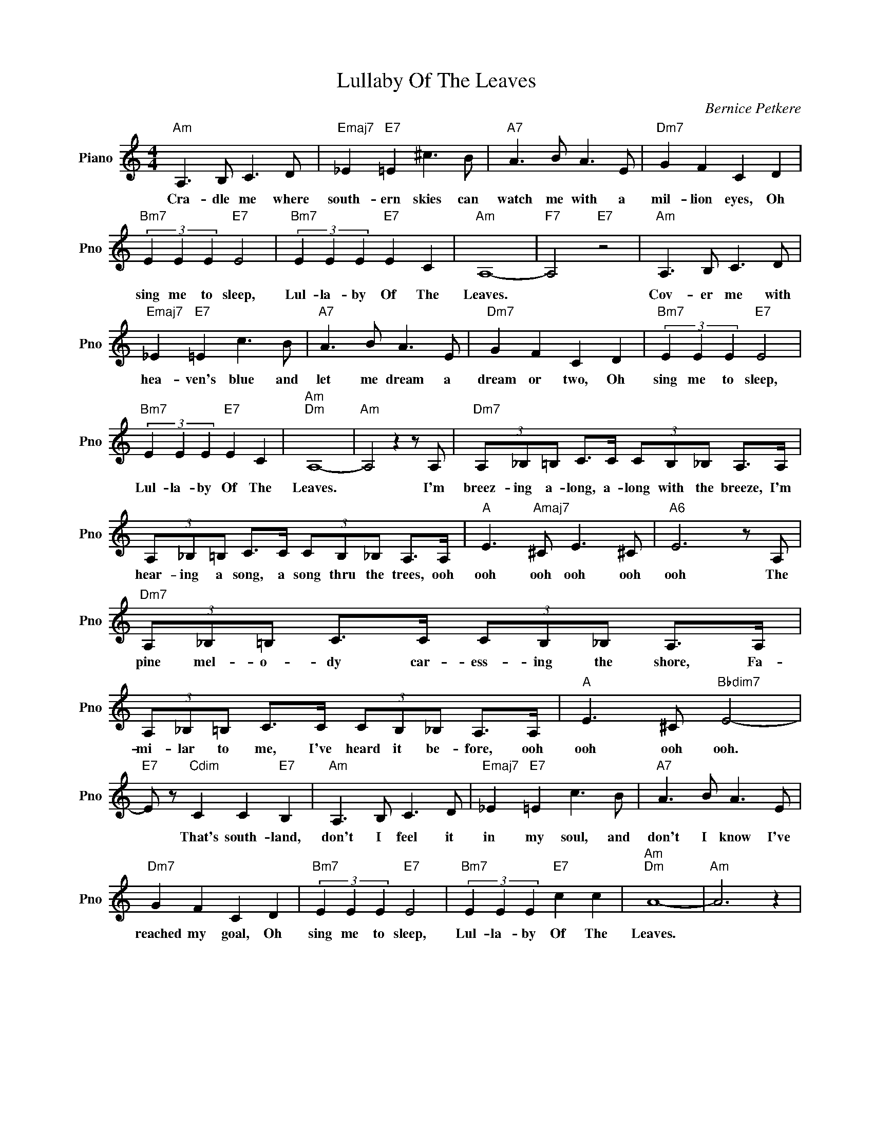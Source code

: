 X:1
T:Lullaby Of The Leaves
C:Bernice Petkere
L:1/4
M:4/4
I:linebreak $
K:C
V:1 treble nm="Piano" snm="Pno"
V:1
"Am" A,3/2 B,/ C3/2 D/ |"Emaj7" _E"E7" =E ^c3/2 B/ |"A7" A3/2 B/ A3/2 E/ |"Dm7" G F C D |$ %4
w: Cra- dle me where|south- ern skies can|watch me with a|mil- lion eyes, Oh|
"Bm7" (3E E E"E7" E2 |"Bm7" (3E E E"E7" E C |"Am" A,4- |"F7" A,2"E7" z2 |"Am" A,3/2 B,/ C3/2 D/ |$ %9
w: sing me to sleep,|Lul- la- by Of The|Leaves.||Cov- er me with|
"Emaj7" _E"E7" =E c3/2 B/ |"A7" A3/2 B/ A3/2 E/ |"Dm7" G F C D |"Bm7" (3E E E"E7" E2 |$ %13
w: hea- ven's blue and|let me dream a|dream or two, Oh|sing me to sleep,|
"Bm7" (3E E E"E7" E C |"Am""Dm" A,4- |"Am" A,2 z z/ A,/ | %16
w: Lul- la- by Of The|Leaves.|* I'm|
"Dm7" (3A,/_B,/=B,/ C/>C/ (3C/B,/_B,/ A,/>A,/ |$ (3A,/_B,/=B,/ C/>C/ (3C/B,/_B,/ A,/>A,/ | %18
w: breez- ing a- long, a- long with the breeze, I'm|hear- ing a song, a song thru the trees, ooh|
"A" E3/2"Amaj7" ^C/ E3/2 ^C/ |"A6" E3 z/ A,/ |$"Dm7" (3A,/_B,/=B,/ C/>C/ (3C/B,/_B,/ A,/>A,/ | %21
w: ooh ooh ooh ooh|ooh The|pine mel- o- dy car- ess- ing the shore, Fa-|
 (3A,/_B,/=B,/ C/>C/ (3C/B,/_B,/ A,/>A,/ |"A" E3/2 ^C/"Bbdim7" E2- |$"E7" E/ z/"Cdim" C C"E7" B, | %24
w: mi- lar to me, I've heard it be- fore, ooh|ooh ooh ooh.|* That's south- land,|
"Am" A,3/2 B,/ C3/2 D/ |"Emaj7" _E"E7" =E c3/2 B/ |"A7" A3/2 B/ A3/2 E/ |$"Dm7" G F C D | %28
w: don't I feel it|in my soul, and|don't I know I've|reached my goal, Oh|
"Bm7" (3E E E"E7" E2 |"Bm7" (3E E E"E7" c c |"Am""Dm" A4- |"Am" A3 z | %32
w: sing me to sleep,|Lul- la- by Of The|Leaves.||
